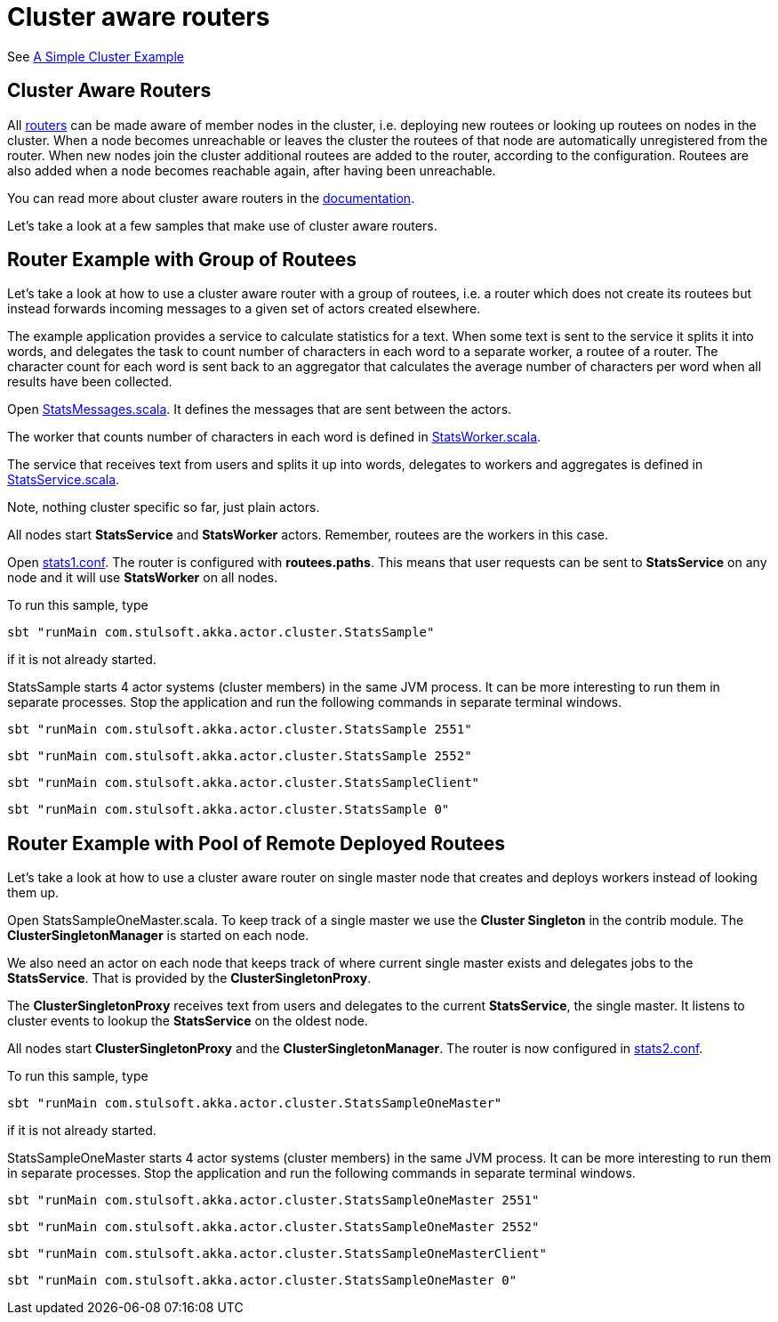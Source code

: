 = Cluster aware routers

See https://doc.akka.io/docs/akka/current/cluster-usage.html?_ga=2.55825195.1211086140.1562940341-1490763741.1562697751#a-simple-cluster-example[A Simple Cluster Example]

== Cluster Aware Routers

All http://doc.akka.io/docs/akka/2.5/scala/routing.html[routers] can be made aware of member nodes in the cluster,
i.e. deploying new routees or looking up routees on nodes in the cluster. When a node becomes unreachable or leaves
the cluster the routees of that node are automatically unregistered from the router. When new nodes join the cluster
additional routees are added to the router, according to the configuration. Routees are also added when a node becomes
reachable again, after having been unreachable.

You can read more about cluster aware routers in the http://doc.akka.io/docs/akka/2.5/scala/cluster-usage.html#Cluster_Aware_Routers[documentation].

Let's take a look at a few samples that make use of cluster aware routers.

== Router Example with Group of Routees

Let's take a look at how to use a cluster aware router with a group of routees, i.e. a router which does not create
its routees but instead forwards incoming messages to a given set of actors created elsewhere.

The example application provides a service to calculate statistics for a text. When some text is sent to the service
it splits it into words, and delegates the task to count number of characters in each word to a separate worker,
a routee of a router. The character count for each word is sent back to an aggregator that calculates the average
number of characters per word when all results have been collected.

Open link:src/main/scala/com/stulsoft/akka/actor/cluster/StatsMessages.scala[StatsMessages.scala]. It defines the messages
that are sent between the actors.

The worker that counts number of characters in each word is defined
in link:src/main/scala/com/stulsoft/akka/actor/cluster/StatsWorker.scala[StatsWorker.scala].

The service that receives text from users and splits it up into words, delegates to workers and aggregates is
defined in link:src/main/scala/com/stulsoft/akka/actor/cluster/StatsService.scala[StatsService.scala].

Note, nothing cluster specific so far, just plain actors.

All nodes start *StatsService* and *StatsWorker* actors. Remember, routees are the workers in this case.

Open link:src/main/resources/stats1.conf[stats1.conf]. The router is configured with *routees.paths*.
This means that user requests can be sent to *StatsService* on any node and it will use *StatsWorker* on all nodes.

To run this sample, type

  sbt "runMain com.stulsoft.akka.actor.cluster.StatsSample"

if it is not already started.

StatsSample starts 4 actor systems (cluster members) in the same JVM process.
It can be more interesting to run them in separate processes.
Stop the application and run the following commands in separate terminal windows.

    sbt "runMain com.stulsoft.akka.actor.cluster.StatsSample 2551"

    sbt "runMain com.stulsoft.akka.actor.cluster.StatsSample 2552"

    sbt "runMain com.stulsoft.akka.actor.cluster.StatsSampleClient"

    sbt "runMain com.stulsoft.akka.actor.cluster.StatsSample 0"

== Router Example with Pool of Remote Deployed Routees

Let's take a look at how to use a cluster aware router on single master node that creates and deploys workers
instead of looking them up.

Open StatsSampleOneMaster.scala. To keep track of a single master we use the *Cluster Singleton*
in the contrib module. The *ClusterSingletonManager* is started on each node.

We also need an actor on each node that keeps track of where current single master exists and delegates jobs
to the *StatsService*. That is provided by the *ClusterSingletonProxy*.

The *ClusterSingletonProxy* receives text from users and delegates to the current *StatsService*,
the single master. It listens to cluster events to lookup the *StatsService* on the oldest node.

All nodes start *ClusterSingletonProxy* and the *ClusterSingletonManager*.
The router is now configured in link:src/main/resources/stats2.conf[stats2.conf].

To run this sample, type

  sbt "runMain com.stulsoft.akka.actor.cluster.StatsSampleOneMaster"

if it is not already started.

StatsSampleOneMaster starts 4 actor systems (cluster members) in the same JVM process.
It can be more interesting to run them in separate processes. Stop the application and run
the following commands in separate terminal windows.

  sbt "runMain com.stulsoft.akka.actor.cluster.StatsSampleOneMaster 2551"

  sbt "runMain com.stulsoft.akka.actor.cluster.StatsSampleOneMaster 2552"

  sbt "runMain com.stulsoft.akka.actor.cluster.StatsSampleOneMasterClient"

  sbt "runMain com.stulsoft.akka.actor.cluster.StatsSampleOneMaster 0"
